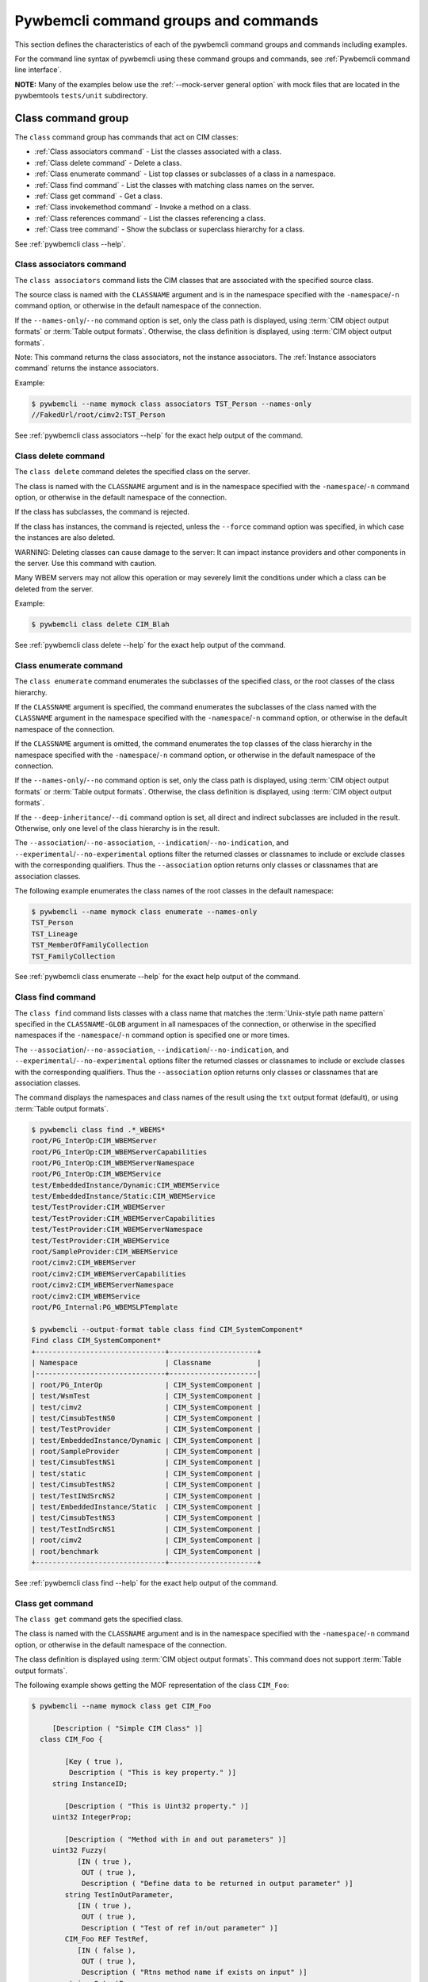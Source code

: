 .. Copyright 2016 IBM Corp. All Rights Reserved.
..
.. Licensed under the Apache License, Version 2.0 (the "License");
.. you may not use this file except in compliance with the License.
.. You may obtain a copy of the License at
..
..    http://www.apache.org/licenses/LICENSE-2.0
..
.. Unless required by applicable law or agreed to in writing, software
.. distributed under the License is distributed on an "AS IS" BASIS,
.. WITHOUT WARRANTIES OR CONDITIONS OF ANY KIND, either express or implied.
.. See the License for the specific language governing permissions and
.. limitations under the License.
..


.. _`Pywbemcli command groups and commands`:

Pywbemcli command groups and commands
=====================================

This section defines the characteristics of each of the pywbemcli command
groups and commands including examples.

For the command line syntax of pywbemcli using these command groups and
commands, see :ref:`Pywbemcli command line interface`.

**NOTE:** Many of the examples below use the :ref:`--mock-server general option`
with mock files that are located in the pywbemtools ``tests/unit`` subdirectory.


.. _`Class command group`:

Class command group
-------------------

The ``class`` command group has commands that act on CIM classes:

* :ref:`Class associators command` - List the classes associated with a class.
* :ref:`Class delete command` - Delete a class.
* :ref:`Class enumerate command` - List top classes or subclasses of a class in a namespace.
* :ref:`Class find command` - List the classes with matching class names on the server.
* :ref:`Class get command` - Get a class.
* :ref:`Class invokemethod command` - Invoke a method on a class.
* :ref:`Class references command` - List the classes referencing a class.
* :ref:`Class tree command` - Show the subclass or superclass hierarchy for a class.

See :ref:`pywbemcli class --help`.


.. _`Class associators command`:

Class associators command
^^^^^^^^^^^^^^^^^^^^^^^^^

The ``class associators`` command lists the CIM classes that are associated
with the specified source class.

The source class is named with the ``CLASSNAME`` argument and is in the
namespace specified with the ``-namespace``/``-n`` command option, or otherwise
in the default namespace of the connection.

If the ``--names-only``/``--no`` command option is set, only the class path is
displayed, using :term:`CIM object output formats` or
:term:`Table output formats`. Otherwise, the class definition is displayed,
using :term:`CIM object output formats`.

Note: This command returns the class associators, not the instance associators.
The :ref:`Instance associators command` returns the instance associators.

Example:

.. code-block:: text

    $ pywbemcli --name mymock class associators TST_Person --names-only
    //FakedUrl/root/cimv2:TST_Person

See :ref:`pywbemcli class associators --help` for the exact help output of the command.


.. _`Class delete command`:

Class delete command
^^^^^^^^^^^^^^^^^^^^

The ``class delete`` command deletes the specified class on the server.

The class is named with the ``CLASSNAME`` argument and is in the
namespace specified with the ``-namespace``/``-n`` command option, or otherwise
in the default namespace of the connection.

If the class has subclasses, the command is rejected.

If the class has instances, the command is rejected, unless the ``--force``
command option was specified, in which case the instances are also deleted.

WARNING: Deleting classes can cause damage to the server: It can impact
instance providers and other components in the server. Use this command with
caution.

Many WBEM servers may not allow this operation or may severely limit
the conditions under which a class can be deleted from the server.

Example:

.. code-block:: text

    $ pywbemcli class delete CIM_Blah

See :ref:`pywbemcli class delete --help` for the exact help output of the command.


.. _`Class enumerate command`:

Class enumerate command
^^^^^^^^^^^^^^^^^^^^^^^

The ``class enumerate`` command enumerates the subclasses of the specified
class, or the root classes of the class hierarchy.

If the ``CLASSNAME`` argument is specified, the command enumerates the
subclasses of the class named with the ``CLASSNAME`` argument in the
namespace specified with the ``-namespace``/``-n`` command option, or otherwise
in the default namespace of the connection.

If the ``CLASSNAME`` argument is omitted, the command enumerates the top
classes of the class hierarchy in the namespace specified with the
``-namespace``/``-n`` command option, or otherwise in the default namespace of
the connection.

If the ``--names-only``/``--no`` command option is set, only the class path is
displayed, using :term:`CIM object output formats` or
:term:`Table output formats`. Otherwise, the class definition is displayed,
using :term:`CIM object output formats`.

If the ``--deep-inheritance``/``--di`` command option is set, all direct and
indirect subclasses are included in the result. Otherwise, only one level of
the class hierarchy is in the result.

.. index::
   single: qualifier filters

The ``--association``/``--no-association``, ``--indication``/``--no-indication``,
and ``--experimental``/``--no-experimental`` options filter the returned
classes or classnames to include or exclude classes with the corresponding
qualifiers.  Thus the ``--association`` option returns only classes or
classnames that are association classes.

The following example enumerates the class names of the root classes in the
default namespace:

.. code-block:: text

    $ pywbemcli --name mymock class enumerate --names-only
    TST_Person
    TST_Lineage
    TST_MemberOfFamilyCollection
    TST_FamilyCollection

See :ref:`pywbemcli class enumerate --help` for the exact help output of the command.


.. _`Class find command`:

Class find command
^^^^^^^^^^^^^^^^^^

The ``class find`` command lists classes with a class name that matches the
:term:`Unix-style path name pattern` specified in the ``CLASSNAME-GLOB``
argument in all namespaces of the connection, or otherwise in the specified
namespaces if the ``-namespace``/``-n`` command option is specified one or more
times.

.. index::
   single: qualifier filters

The ``--association``/``--no-association``, ``--indication``/``--no-indication``,
and ``--experimental``/``--no-experimental`` options filter the returned
classes or classnames to include or exclude classes with the corresponding
qualifiers.  Thus the ``--association`` option returns only classes or
classnames that are association classes.

The command displays the namespaces and class names of the result using the
``txt`` output format (default), or using :term:`Table output formats`.

.. code-block:: text

    $ pywbemcli class find .*_WBEMS*
    root/PG_InterOp:CIM_WBEMServer
    root/PG_InterOp:CIM_WBEMServerCapabilities
    root/PG_InterOp:CIM_WBEMServerNamespace
    root/PG_InterOp:CIM_WBEMService
    test/EmbeddedInstance/Dynamic:CIM_WBEMService
    test/EmbeddedInstance/Static:CIM_WBEMService
    test/TestProvider:CIM_WBEMServer
    test/TestProvider:CIM_WBEMServerCapabilities
    test/TestProvider:CIM_WBEMServerNamespace
    test/TestProvider:CIM_WBEMService
    root/SampleProvider:CIM_WBEMService
    root/cimv2:CIM_WBEMServer
    root/cimv2:CIM_WBEMServerCapabilities
    root/cimv2:CIM_WBEMServerNamespace
    root/cimv2:CIM_WBEMService
    root/PG_Internal:PG_WBEMSLPTemplate

    $ pywbemcli --output-format table class find CIM_SystemComponent*
    Find class CIM_SystemComponent*
    +-------------------------------+---------------------+
    | Namespace                     | Classname           |
    |-------------------------------+---------------------|
    | root/PG_InterOp               | CIM_SystemComponent |
    | test/WsmTest                  | CIM_SystemComponent |
    | test/cimv2                    | CIM_SystemComponent |
    | test/CimsubTestNS0            | CIM_SystemComponent |
    | test/TestProvider             | CIM_SystemComponent |
    | test/EmbeddedInstance/Dynamic | CIM_SystemComponent |
    | root/SampleProvider           | CIM_SystemComponent |
    | test/CimsubTestNS1            | CIM_SystemComponent |
    | test/static                   | CIM_SystemComponent |
    | test/CimsubTestNS2            | CIM_SystemComponent |
    | test/TestINdSrcNS2            | CIM_SystemComponent |
    | test/EmbeddedInstance/Static  | CIM_SystemComponent |
    | test/CimsubTestNS3            | CIM_SystemComponent |
    | test/TestIndSrcNS1            | CIM_SystemComponent |
    | root/cimv2                    | CIM_SystemComponent |
    | root/benchmark                | CIM_SystemComponent |
    +-------------------------------+---------------------+

See :ref:`pywbemcli class find --help` for the exact help output of the command.


.. _`Class get command`:

Class get command
^^^^^^^^^^^^^^^^^

The ``class get`` command gets the specified class.

The class is named with the ``CLASSNAME`` argument and is in the
namespace specified with the ``-namespace``/``-n`` command option, or otherwise
in the default namespace of the connection.

The class definition is displayed using :term:`CIM object output formats`.
This command does not support :term:`Table output formats`.

The following example shows getting the MOF representation of the class
``CIM_Foo``:

.. code-block:: text

    $ pywbemcli --name mymock class get CIM_Foo

         [Description ( "Simple CIM Class" )]
      class CIM_Foo {

            [Key ( true ),
             Description ( "This is key property." )]
         string InstanceID;

            [Description ( "This is Uint32 property." )]
         uint32 IntegerProp;

            [Description ( "Method with in and out parameters" )]
         uint32 Fuzzy(
               [IN ( true ),
                OUT ( true ),
                Description ( "Define data to be returned in output parameter" )]
            string TestInOutParameter,
               [IN ( true ),
                OUT ( true ),
                Description ( "Test of ref in/out parameter" )]
            CIM_Foo REF TestRef,
               [IN ( false ),
                OUT ( true ),
                Description ( "Rtns method name if exists on input" )]
            string OutputParam,
               [IN ( true ),
                Description ( "Defines return value if provided." )]
            uint32 OutputRtnValue);

            [Description ( "Method with no Parameters" )]
         uint32 DeleteNothing();

      };

See :ref:`pywbemcli class get --help` for the exact help output of the command.


.. _`Class invokemethod command`:

Class invokemethod command
^^^^^^^^^^^^^^^^^^^^^^^^^^

The ``class invokemethod`` command invokes a CIM method on the specified class
and displays the return value and any output parameters.

The class is named with the ``CLASSNAME`` argument and is in the
namespace specified with the ``-namespace``/``-n`` command option, or otherwise
in the default namespace of the connection.

Input parameters for the method can be specified with the ``--parameter``/``-p``
command option, which can be specified multiple times.
For details, see :ref:`Specifying CIM property and parameter values`.

The return value and output parameters are displayed using
:term:`CIM object output formats`.

This command invokes a method on a class, not on an instance. To invoke a
method on an instance, use the :ref:`instance invokemethod command`.

Example:

.. code-block:: text

    $ pywbemcli --mock-server tests/unit/all_types.mof --mock-server tests/unit/all_types_method_mock.py.py

    pywbemcli> class invokemethod PyWBEM_AllTypes AllTypesMethod --parameter arrBool=True,False
    ReturnValue=0
    arrBool=true, false

See :ref:`pywbemcli class invokemethod --help` for the exact help output of the command.


.. _`Class references command`:

Class references command
^^^^^^^^^^^^^^^^^^^^^^^^

The ``class references`` command lists the CIM classes that reference
the specified source class.

The source class is named with the ``CLASSNAME`` argument and is in the
namespace specified with the ``-namespace``/``-n`` command option, or otherwise
in the default namespace of the connection.

If the ``--names-only``/``--no`` command option is set, only the class path is
displayed, using :term:`CIM object output formats` or
:term:`Table output formats`. Otherwise, the class definition is displayed,
using :term:`CIM object output formats`.

Note: This command returns the class references, not the instance references.
The :ref:`Instance references command` returns the instance references.

.. code-block:: text

    $ pywbemcli --name mymock class references TST_Person --names-only
    //FakedUrl/root/cimv2:TST_Lineage
    //FakedUrl/root/cimv2:TST_MemberOfFamilyCollection

See :ref:`pywbemcli class references --help` for the exact help output of the command.


.. _`Class tree command`:

Class tree command
^^^^^^^^^^^^^^^^^^

The ``class tree`` command displays the subclass or superclass hierarchy of the
specified class.

The class is named with the ``CLASSNAME`` argument and is in the
namespace specified with the ``-namespace``/``-n`` command option, or otherwise
in the default namespace of the connection.

If ``CLASSNAME`` is omitted, the complete class hierarchy of the namespace is
displayed.

If the ``-superclasses`` command option is set, the specified class and its
superclass ancestry up to the top-level class are displayed. Otherwise,
the specified class and its subclass hierarchy are displayed.

The class hierarchy (or ancestry) is always formatted in the
:term:`Tree output format`; the ``--output-format``/``-o`` general option is
ignored.

Example:

.. code-block:: text

    $ pywbemcli class tree CIM_Foo
    CIM_Foo
     +-- CIM_Foo_sub
     |   +-- CIM_Foo_sub_sub
     +-- CIM_Foo_sub2

See :ref:`pywbemcli class tree --help` for the exact help output of the command.


.. _`Instance command group`:

Instance command group
----------------------

The ``instance`` command group has commands that act on CIM instances:

* :ref:`Instance associators command` - List the instances associated with an instance.
* :ref:`Instance count command` - Count the instances of each class with matching class name.
* :ref:`Instance create command` - Create an instance of a class in a namespace.
* :ref:`Instance delete command` - Delete an instance of a class.
* :ref:`Instance enumerate command` - List the instances of a class.
* :ref:`Instance get command` - Get an instance of a class.
* :ref:`Instance invokemethod command` - Invoke a method on an instance.
* :ref:`Instance modify command` - Modify properties of an instance.
* :ref:`Instance references command` - Execute a query on instances in a namespace.
* :ref:`Instance query command` - List the instances referencing an instance.
* :ref:`Instance shrub command` - Display association instance relationships.

See :ref:`pywbemcli instance --help`.


.. _`Instance associators command`:

Instance associators command
^^^^^^^^^^^^^^^^^^^^^^^^^^^^

The ``instance associators`` command lists the CIM instances that are associated
with the specified source instance.

The specification of the instance name (INSTANCENAME argument) is documented
in the section :ref:`Specifying the INSTANCENAME command argument`.

If the ``--names-only``/``--no`` command option is set, only the instance paths
are displayed. Otherwise, the instances are displayed.

Valid output formats in both cases are :term:`CIM object output formats` or
:term:`Table output formats`.

Note: This command returns the instance associators, not the class associators.
The :ref:`Class associators command` returns the class associators.

Example:

.. code-block:: text

    $ pywbemcli --name mymock instance references TST_Person.? --names-only
    Pick Instance name to process: 0
    0: root/cimv2:TST_Person.name="Mike"
    1: root/cimv2:TST_Person.name="Saara"
    2: root/cimv2:TST_Person.name="Sofi"
    3: root/cimv2:TST_Person.name="Gabi"
    4: root/cimv2:TST_PersonSub.name="Mikesub"
    5: root/cimv2:TST_PersonSub.name="Saarasub"
    6: root/cimv2:TST_PersonSub.name="Sofisub"
    7: root/cimv2:TST_PersonSub.name="Gabisub"
    Input integer between 0 and 7 or Ctrl-C to exit selection: 0   << entered by user

    //FakedUrl/root/cimv2:TST_Lineage.InstanceID="MikeSofi"
    //FakedUrl/root/cimv2:TST_Lineage.InstanceID="MikeGabi"
    //FakedUrl/root/cimv2:TST_MemberOfFamilyCollection.family="root/cimv2:TST_FamilyCollection.name=\"Family2\"",member="root/cimv2:TST_Person.name=\"Mike\""

See :ref:`pywbemcli instance associators --help` for the exact help output of the command.


.. _`Instance count command`:

Instance count command
^^^^^^^^^^^^^^^^^^^^^^

The ``instance count`` command counts the CIM instances of some or all classes
in the namespaces specified with the ``-namespace``/``-n`` command option, or
all namespaces in the server.

This command displays the count of instances of each CIM class whose class name
matches the specified wildcard expression (CLASSNAME-GLOB) in all CIM
namespaces of the WBEM server, or in the specified namespaces (--namespace
option).  This differs from instance enumerate, etc. in that it counts the
instances specifically for the classname of each instance returned (the
creation classname), not including subclasses.

If the ``CLASSNAME-GLOB`` argument is specified, only instances of classes that
match the specified :term:`Unix-style path name pattern` are counted. If the
``CLASSNAME-GLOB`` argument is not specified all instances of all classes in
the target namespaces are counted.

.. index::
   single: qualifier filters

The ``--association``/``--no-association``, ``--indication``/``--no-indication``,
and ``--experimental``/``--no-experimental`` options filter the returned
classes or classnames to include or exclude classes with the corresponding
qualifiers.  Thus the ``--association`` option returns only classes or
classnames that are association classes.

Results for classes that have no instances are not displayed.

This command can take a long time to execute since it potentially enumerates
all instance names for all classes in all namespaces.

Valid output formats are :term:`Table output formats`.

Example:

.. code-block:: text

    $ pywbemcli --name mymock instance count
    Count of instances per class
    +-------------+------------------------------+---------+
    | Namespace   | Class                        |   count |
    |-------------+------------------------------+---------|
    | root/cimv2  | TST_FamilyCollection         |       2 |
    | root/cimv2  | TST_Lineage                  |       3 |
    | root/cimv2  | TST_MemberOfFamilyCollection |       3 |
    | root/cimv2  | TST_Person                   |       4 |
    | root/cimv2  | TST_Personsub                |       4 |
    +-------------+------------------------------+---------+


Count is useful to determine which classes in the environment are actually
implemented. However this command can take a long time to execute because
it must a) enumerate all classes in the namespace, b) enumerate the
instances for each class.

See :ref:`pywbemcli instance count --help` for the exact help output of the command.


.. _`Instance create command`:

Instance create command
^^^^^^^^^^^^^^^^^^^^^^^

The ``instance create`` command creates a CIM instance in the namespace
specified with the ``-namespace``/``-n`` command option, or otherwise in the
default namespace of the connection.

The new CIM instance has the creation class specified in the ``CLASSNAME``
argument and initial property values as specified by zero or more
``--property``/``-p`` command options.
For details, see :ref:`Specifying CIM property and parameter values`.

The command displays the instance path of the new instance that is returned by
the WBEM server, using ``txt`` output format.

Since the WBEM server (and pywbem) requires that each property be typed,
pywbemcli retrieves the creation class from the WBEM server to determine
the data types for the properties.

The following examples create an instance of the class TST_Blah with two
scalar and one array property:

.. code-block:: text

    $ pywbemcli instance create TST_Blah --property InstancId=blah1 --property IntProp=3 --property IntArr=3,6,9

    $ pywbemcli instance create TST_Blah --property InstancId=\"blah 2\" --property IntProp=3 --property IntArr=3,6,9

See :ref:`pywbemcli instance create --help` for the exact help output of the command.


.. _`Instance delete command`:

Instance delete command
^^^^^^^^^^^^^^^^^^^^^^^

The ``instance delete`` command deletes a CIM instance.

The specification of the instance name (INSTANCENAME argument) is documented
in the section :ref:`Specifying the INSTANCENAME command argument`.

The following example deletes an instance by specifying its instance name.
Note the extra backslash (see :term:`backslash-escaped`) that is required to
escape the double quote on the terminal:

.. code-block:: text

    $ pywbemcli --name mymock instance delete root/cimv2:TST_Person.name=\"Saara\"

See :ref:`pywbemcli instance delete --help` for the exact help output of the command.


.. _`Instance enumerate command`:

Instance enumerate command
^^^^^^^^^^^^^^^^^^^^^^^^^^

The ``instance enumerate`` command lists the CIM instances of the specified
class (including subclasses) in a namespace.

The class is named with the ``CLASSNAME`` argument and is in the
namespace specified with the ``-namespace``/``-n`` command option, or otherwise
in the default namespace of the connection.

If the ``--names-only``/``--no`` command option is set, only the instance paths
are displayed. Otherwise, the instances are displayed.

The ``--propertylist``/``--pl`` command option allows restricting the set of
properties to be retrieved and displayed on the instances.

Valid output formats in both cases are :term:`CIM object output formats` or
:term:`Table output formats`.

The following example returns two instances as MOF:

.. code-block:: text

    $ pywbemcli --name mymock instance enumerate TST_FamilyCollection

    instance of TST_FamilyCollection {
       name = "family1";
    };

    instance of TST_FamilyCollection {
       name = "Family2";
    };

See :ref:`pywbemcli instance enumerate --help` for the exact help output of the command.


.. _`Instance get command`:

Instance get command
^^^^^^^^^^^^^^^^^^^^

The ``instance get`` command gets a CIM instance.

The specification of the instance name (INSTANCENAME argument) is documented
in the section :ref:`Specifying the INSTANCENAME command argument`.

The ``--propertylist``/``--pl`` command option allows restricting the set of
properties to be retrieved and displayed on the instance.

The command displays the instance using :term:`CIM object output formats`
or :term:`Table output formats`.

This example gets an instance by instance name:

.. code-block:: text

    $ pywbemcli --name mymock instance get root/cimv2:TST_Person.name=\"Saara\"
    instance of TST_Person {
       name = "Saara";
    };

or using the keys wildcard:

.. code-block:: text

    $ pywbemcli --name mymock instance get root/cimv2:TST_Person.?
    Pick Instance name to process
    0: root/cimv2:CIM_Foo.InstanceID="CIM_Foo1"
    1: root/cimv2:CIM_Foo.InstanceID="CIM_Foo2"
    2: root/cimv2:CIM_Foo.InstanceID="CIM_Foo3"
    Input integer between 0 and 2 or Ctrl-C to exit selection: 0   << entered by user
    instance of TST_Person {
       name = "Saara";
    };


See :ref:`pywbemcli instance get --help` for the exact help output of the command.


.. _`Instance invokemethod command`:

Instance invokemethod command
^^^^^^^^^^^^^^^^^^^^^^^^^^^^^

The ``instance invokemethod`` command invokes a CIM method on the specified
instance and displays the return value and any output parameters.

The specification of the instance name (INSTANCENAME argument) is documented
in the section :ref:`Specifying the INSTANCENAME command argument`.

Input parameters for the method can be specified with the ``--parameter``/``-p``
command option, which can be specified multiple times.
For details, see :ref:`Specifying CIM property and parameter values`.

The return value and output parameters are displayed using
:term:`CIM object output formats`.

Example:

.. code-block:: text

    $ pywbemcli --mock-server tests/unit/all_types.mof --mock-server tests/unit/all_types_method_mock.py.py

    pywbemcli> instance invokemethod PyWBEM_AllTypes.InstanceId=\"test_instance\" AllTypesMethod --parameter arrBool=True,False
    ReturnValue=0
    arrBool=true, false

Or using the wildcard to create a selection list for the instance names

.. code-block:: text

    $ pywbemcli --mock-server tests/unit/all_types.mof --mock-server tests/unit/all_types_method_mock.py.py

    pywbemcli> instance invokemethod PyWBEM_AllTypes.? --parameter arrBool=True,False
    Pick Instance name to process
    0: root/cimv2:CIM_Foo.InstanceID="CIM_Foo1"
    1: root/cimv2:CIM_Foo.InstanceID="CIM_Foo2"
    2: root/cimv2:CIM_Foo.InstanceID="CIM_Foo3"
    Input integer between 0 and 2 or Ctrl-C to exit selection: 0   << entered by user
    ReturnValue=0
    arrBool=true, false

See :ref:`pywbemcli instance invokemethod --help` for the exact help output of the command.


.. _`Instance modify command`:

Instance modify command
^^^^^^^^^^^^^^^^^^^^^^^

The ``instance modify`` command modifies the properties of an existing CIM
instance.

The specification of the instance name (INSTANCENAME argument) is documented
in the section :ref:`Specifying the INSTANCENAME command argument`.

The new property values are specified by possibly multiple ``--property``/``-p``
command options.
For details, see :ref:`Specifying CIM property and parameter values`.

Note that key properties cannot be modified, as per :term:`DSP0004`.

The ``--propertylist``/``--pl`` command option allows restricting the set of
properties to be modified. It is supported for consistency with the
corresponding parameter at the CIM-XML protocol level, but given that the set
of properties to be modified is already determined by the specified
``--property``/``-p`` command options, the ``--propertylist``/``--pl`` command
option does not need to be specified.

Since the WBEM server (and pywbem) requires that each property be typed,
pywbemcli retrieves the creation class from the WBEM server to determine
the data types for the properties.

The following examples modifies an instance of the class TST_Blah with two
scalar and one array property:

.. code-block:: text

    $ pywbemcli instance modify TST_Blah --property InstancId=blah1 --property IntProp=3 --property IntArr=3,6,9

    $ pywbemcli instance modify TST_Blah --property InstancId=\"blah 2\" --property IntProp=3 --property IntArr=3,6,9

See :ref:`pywbemcli instance modify --help` for the exact help output of the command.


.. _`Instance references command`:

Instance references command
^^^^^^^^^^^^^^^^^^^^^^^^^^^

The ``instance references`` command lists the CIM instances that reference
the specified source instance.

The specification of the instance name (INSTANCENAME argument) is documented
in the section :ref:`Specifying the INSTANCENAME command argument`.

If the ``--names-only``/``--no`` command option is set, only the instance paths
are displayed. Otherwise, the instances are displayed.

Valid output formats in both cases are :term:`CIM object output formats` or
:term:`Table output formats`.

Note: This command returns the instance references, not the class references.
The :ref:`Class references command` returns the class references.

Example:

.. code-block:: text

    $ pywbemcli --name mymock instance references root/cimv2:TST_Person.name=\"Saara\"
    instance of TST_Lineage {
       InstanceID = "SaaraSofi";
       parent = "/root/cimv2:TST_Person.name=\"Saara\"";
       child = "/root/cimv2:TST_Person.name=\"Sofi\"";
    };

See :ref:`pywbemcli instance references --help` for the exact help output of the command.


.. _`Instance query command`:

Instance query command
^^^^^^^^^^^^^^^^^^^^^^

The ``instance query`` command executes a query for CIM instances in a
namespace.

The query is specified with the ``QUERY`` argument and must be a valid query
in the query language specified with the ``--query-language`` command option.
The default for that option is ``DMTF:CQL`` (see :term:`CQL`).

The namespace is specified with the ``-namespace``/``-n`` command option, or
otherwise is the default namespace of the connection.

Valid output formats are :term:`CIM object output formats` or
:term:`Table output formats`.

See :ref:`pywbemcli instance query --help` for the exact help output of the command.

.. _`Instance shrub command`:

Instance shrub command
^^^^^^^^^^^^^^^^^^^^^^

The ``instance shrub`` command executes a set of requests to get the
association relationships for a non-association CIM instance defined by
INSTANCENAME in a namespace and displays the result either as tree in ascii
or as a table showing the roles, reference classes, associated
classes and associated instances for the input instance.

A shrub is a structure that attempts to show all of the relationships and the
paths between the input INSTANCENAME and the associated instances whereas the
References command only shows referencing(associator) classes or instances and
the Associators command only shows associated classes or instances.

The namespace for the INSTANCENAME is specified with the ``-namespace``/``-n``
command option, or otherwise is the default namespace of the connection.

Valid output formats are :term:`Table output formats` or the default which
displays the a visual tree.

The instance shrub command includes options to:

1. ``-s/--summary`` Show only the class components and a count of instancess.

2. ``-f/--fullpath`` option that shows the full path of the instances.  The
   default is to attempt to shorten the path by removing path components that
   are the same for all instances displayed.  This can be important for some
   of the components of the model where instance paths include keys like
   ``CreationClassName`` and 'SystemCreationClassName'which are either already
   known or do not distinguish instances but make the instance name difficult
   to visualize on the console. These key bindings are replaced with the
   character ``~`` as a placemarker unless the ``--fullpath`` option is
   defined.

Thus, a full path might look like:

   ``/:CIM_FCPort.SystemCreationClassName="CIM_ComputerSystem",SystemName="ACME+CF2A5091300089",CreationClassName="CIM_FCPort",DeviceID="ACME+CF2A5091300089+SP_A+10"``

But the shortened path would be:

   ``/:CIM_FCPort.~,~,~,DeviceID="ACME+CF2A5091300089+SP_A+10"``


This command is primarily a diagnostic and test tool to help users understand what
comprises CIM association relationships.

See :ref:`pywbemcli instance shrub --help` for the exact help output of the command.


Example:

.. code-block:: text

    $ pywbemcli instance shrub root/cimv2:TST_EP.InstanceID=1

    TST_EP.InstanceID=1
     +-- Initiator(Role)
         +-- TST_A3(AssocClass)
             +-- Target(ResultRole)
             |   +-- TST_EP(ResultClass)(3 insts)
             |       +-- TST_EP.InstanceID=2(refinst:0)
             |       +-- TST_EP.InstanceID=5(refinst:1)
             |       +-- TST_EP.InstanceID=7(refinst:2)
             +-- LogicalUnit(ResultRole)
                 +-- TST_LD(ResultClass)(3 insts)
                     +-- TST_LD.InstanceID=3(refinst:0)
                     +-- TST_LD.InstanceID=6(refinst:1)
                     +-- TST_LD.InstanceID=8(refinst:2)

This displays the Role (Initiator), AssociationClass (TST_A3), etc for the
instance name defined in the command which is a complex association that
contains 3 reference properties.  The tag ``refinst`` on each instance
defines the corresponding reference instance so that the instances
returned can be correlated back to their reference instances.

The resulting table output for the same command but with -o table is:

Example:

.. code-block:: text

    $ pywbemcli instance shrub root/cimv2:TST_EP.InstanceID=1

    Shrub of root/cimv2:TST_EP.InstanceID=1
    +-----------+-------------------+--------------+--------------------+-------------------------+
    | Role      | Reference Class   | ResultRole   | Associated Class   | Assoc Inst paths        |
    |-----------+-------------------+--------------+--------------------+-------------------------|
    | Initiator | TST_A3            | Target       | TST_EP             | /:TST_EP.               |
    |           |                   |              |                    | InstanceID=2(refinst:0) |
    |           |                   |              |                    | /:TST_EP.               |
    |           |                   |              |                    | InstanceID=5(refinst:1) |
    |           |                   |              |                    | /:TST_EP.               |
    |           |                   |              |                    | InstanceID=7(refinst:2) |
    | Initiator | TST_A3            | LogicalUnit  | TST_LD             | /:TST_LD.               |
    |           |                   |              |                    | InstanceID=3(refinst:0) |
    |           |                   |              |                    | /:TST_LD.               |
    |           |                   |              |                    | InstanceID=6(refinst:1) |
    |           |                   |              |                    | /:TST_LD.               |
    |           |                   |              |                    | InstanceID=8(refinst:2) |
    +-----------+-------------------+--------------+--------------------+-------------------------+


.. _`qualifier command group`:

Qualifier command group
-----------------------

The ``qualifier`` command group has commands that act on CIM qualifier
declarations:

* :ref:`qualifier get command` - Get a qualifier declaration.
* :ref:`qualifier enumerate command` - List the qualifier declarations in a
  namespace.


.. _`Qualifier get command`:

Qualifier get command
^^^^^^^^^^^^^^^^^^^^^

The ``qualifier get`` command gets the specified qualifier declaration.

The qualifier declaration is named with the ``QUALIFIERNAME`` argument and is
in the namespace specified with the ``-namespace``/``-n`` command option, or
otherwise in the default namespace of the connection.

The qualifier declaration is displayed using :term:`CIM object output formats`
or :term:`Table output formats`.

The following example gets the ``Key`` qualifier declaration from the
default namespace:

.. code-block:: text

    $ pywbemcli --name mymock qualifier get Key
    Qualifier Key : boolean = false,
        Scope(property, reference),
        Flavor(DisableOverride, ToSubclass);

See :ref:`pywbemcli qualifier get --help` for the exact help output of the command.


.. _`Qualifier enumerate command`:

Qualifier enumerate command
^^^^^^^^^^^^^^^^^^^^^^^^^^^

The ``qualifier enumerate`` command enumerates the qualifier declarations in
a namespace.

The namespace is specified with the ``-namespace``/``-n`` command option, or
otherwise is the default namespace of the connection.

The qualifier declaration is displayed using :term:`CIM object output formats`
or :term:`Table output formats`.

This example displays all of the qualifier declarations in the default
namespace as a table:

.. code-block:: text

    $ pywbemcli --name mymock --output-format table qualifier enumerate
    Qualifier Declarations
    +-------------+---------+---------+---------+-------------+-----------------+
    | Name        | Type    | Value   | Array   | Scopes      | Flavors         |
    |-------------+---------+---------+---------+-------------+-----------------|
    | Association | boolean | False   | False   | ASSOCIATION | DisableOverride |
    |             |         |         |         |             | ToSubclass      |
    | Description | string  |         | False   | ANY         | EnableOverride  |
    |             |         |         |         |             | ToSubclass      |
    |             |         |         |         |             | Translatable    |
    | In          | boolean | True    | False   | PARAMETER   | DisableOverride |
    |             |         |         |         |             | ToSubclass      |
    | Key         | boolean | False   | False   | PROPERTY    | DisableOverride |
    |             |         |         |         | REFERENCE   | ToSubclass      |
    | Out         | boolean | False   | False   | PARAMETER   | DisableOverride |
    |             |         |         |         |             | ToSubclass      |
    +-------------+---------+---------+---------+-------------+-----------------+

See :ref:`pywbemcli qualifier enumerate --help` for the exact help output of the command.


.. _`Server command group`:

Server command group
--------------------

The ``server`` command group has commands that interact with the WBEM
server of the :term:`current connection` to access information about the
WBEM server itself:

* :ref:`Server brand command` - Get the brand of the server.
* :ref:`Server centralinsts command` - List central instances of mgmt profiles on the server.
* :ref:`Server info command` - Get information about the server.
* :ref:`Server interop command` - Get the Interop namespace of the server.
* :ref:`Server namespaces command` - List the namespaces of the server.
* :ref:`Server profiles command` - List management profiles advertized by the server.


.. _`Server brand command`:

Server brand command
^^^^^^^^^^^^^^^^^^^^

The ``server brand`` command gets the brand of the WBEM server of the
:term:`current connection`.

The brand is intended to identify the product that represents the WBEM server
infrastructure. Since that was not clearly defined in the DMTF
specifications, this command may return strange results for some servers, but
it returns legitimate results for the most commonly used servers.

The brand is displayed using :term:`Table output formats`.

Example:

.. code-block:: text

    $ pywbemcli --name myserver server brand
    Server Brand:
    +---------------------+
    | WBEM server brand   |
    |---------------------|
    | OpenPegasus         |
    +---------------------+

See :ref:`pywbemcli server brand --help` for the exact help output of the command.


.. _`Server info command`:

Server info command
^^^^^^^^^^^^^^^^^^^

The ``server info`` command gets general information on the WBEM server of the
:term:`current connection`.

This includes the brand, version, namespaces, and other reasonable information
on the WBEM server.

The result is displayed using :term:`Table output formats`.

Example:

.. code-block:: text

    $ pywbemcli --name myserver server info
    Server General Information
    +-------------+-----------+---------------------+-------------------------------+
    | Brand       | Version   | Interop Namespace   | Namespaces                    |
    |-------------+-----------+---------------------+-------------------------------|
    | OpenPegasus | 2.15.0    | root/PG_InterOp     | root/PG_InterOp               |
    |             |           |                     | root/benchmark                |
    |             |           |                     | root/SampleProvider           |
    |             |           |                     | test/CimsubTestNS2            |
    |             |           |                     | test/CimsubTestNS3            |
    |             |           |                     | test/CimsubTestNS0            |
    |             |           |                     | test/CimsubTestNS1            |
    |             |           |                     | root/PG_Internal              |
    |             |           |                     | test/WsmTest                  |
    |             |           |                     | test/TestIndSrcNS1            |
    |             |           |                     | test/TestINdSrcNS2            |
    |             |           |                     | test/EmbeddedInstance/Static  |
    |             |           |                     | test/TestProvider             |
    |             |           |                     | test/EmbeddedInstance/Dynamic |
    |             |           |                     | root/cimv2                    |
    |             |           |                     | root                          |
    |             |           |                     | test/cimv2                    |
    |             |           |                     | test/static                   |
    +-------------+-----------+---------------------+-------------------------------+

See :ref:`pywbemcli server info --help` for the exact help output of the command.


.. _`Server interop command`:

Server interop command
^^^^^^^^^^^^^^^^^^^^^^

The ``server interop`` command gets the name of the Interop namespace of the
WBEM server of the :term:`current connection`.

The result is displayed using :term:`Table output formats`.

Example:

.. code-block:: text

    $ pywbemcli --name myserver server interop
    Server Interop Namespace:
    +------------------+
    | Namespace Name   |
    |------------------|
    | root/PG_InterOp  |
    +------------------+

See :ref:`pywbemcli server interop --help` for the exact help output of the command.


.. _`Server namespaces command`:

Server namespaces command
^^^^^^^^^^^^^^^^^^^^^^^^^

The ``server namespaces`` command lists the namespaces of the WBEM server of
the :term:`current connection`.

The result is displayed using :term:`Table output formats`.

Example:

.. code-block:: text

    $ pywbemcli --name myserver --output-format plain server namespaces
    Server Namespaces:
    Namespace Name
    root/PG_InterOp
    root/benchmark
    root/PG_Internal
    test/WsmTest
    test/EmbeddedInstance/Static
    test/TestProvider
    test/EmbeddedInstance/Dynamic
    root/cimv2
    root
    test/cimv2
    test/static

See :ref:`pywbemcli server namespaces --help` for the exact help output of the command.


.. _`Server profiles command`:

Server profiles command
^^^^^^^^^^^^^^^^^^^^^^^

The ``server profiles`` command lists the
:term:`management profiles <management profile>` advertised by the
WBEM server of the :term:`current connection`.

The returned management profiles are displayed with organization, name, and
version using the :term:`Table output formats`.

The ``--organization``/``-o`` and ``--profile``/ ``-p`` command options can be
used to filter the returned management profiles by organization and name,
respectively.

Example:

.. code-block:: text

    $ pywbemcli --name myserver --output-format simple server profiles
    Advertised management profiles:
    Organization    Registered Name           Version
    --------------  ------------------------  ---------
    DMTF            CPU                       1.0.0
    DMTF            Computer System           1.0.0
    DMTF            Ethernet Port             1.0.0
    DMTF            Fan                       1.0.0
    DMTF            Indications               1.1.0
    DMTF            Profile Registration      1.0.0
    Other           Some Other Subprofile     0.1.0
    Other           Some Subprofile           0.1.0
    Other           SomeSystemProfile         0.1.0
    SNIA            Array                     1.1.0
    SNIA            Block Server Performance  1.1.0
    SNIA            Disk Drive Lite           1.1.0
    SNIA            Indication                1.1.0
    SNIA            Indication                1.2.0
    SNIA            Profile Registration      1.0.0
    SNIA            SMI-S                     1.2.0
    SNIA            Server                    1.1.0
    SNIA            Server                    1.2.0
    SNIA            Software                  1.1.0
    SNIA            Software                  1.2.0

See :ref:`pywbemcli server profiles --help` for the exact help output of the command.


.. _`Server centralinsts command`:

Server centralinsts command
^^^^^^^^^^^^^^^^^^^^^^^^^^^

The ``server centralinsts`` command gets the :term:`central instances`
of the :term:`management profiles <management profile>` advertised by the
WBEM server of the :term:`current connection`.

The command displays the instance paths of the central instances by profile,
using the :term:`Table output formats`.

The ``--organization``/``-o`` and ``--profile``/ ``-p`` command options can be
used to filter the result by organization and name of the management profiles,
respectively.

Example:

.. code-block:: text

    $ pywbemcli server centralinsts --organization DMTF --profile "Computer System"
    Advertised Central Instances:
    +---------------------------------+----------------------------------------------------------------------------------------------------------------------+
    | Profile                         | Central Instances                                                                                                    |
    |---------------------------------+----------------------------------------------------------------------------------------------------------------------|
    | DMTF:Computer System:1.0.0      | //leonard/test/TestProvider:Test_StorageSystem.Name="StorageSystemInstance1",CreationClassName="Test_StorageSystem"  |
    |                                 | //leonard/test/TestProvider:Test_StorageSystem.Name="StorageSystemInstance2",CreationClassName="Test_StorageSystem"  |
    +---------------------------------+----------------------------------------------------------------------------------------------------------------------+

See :ref:`pywbemcli server centralinsts --help` for the exact help output of the command.


.. _`Connection command group`:

Connection command group
------------------------

The ``connection`` command group has commands that manage named connection
definitions that are persisted in a :term:`connections file`.
This allows maintaining multiple connection definitions and then using any
one via the :ref:`--name general option`.

The attributes of each connection definition in the connections file are:

* **name** - name of the connection definition. See :ref:`--name general option`.
* **server** - URL of the WBEM server, or None if the connection definition is
  for a mock WBEM server. See :ref:`--server general option`.
* **default-namespace** - default namespace for the WBEM server. See :ref:`--default-namespace general option`.
* **user** - user name for the WBEM server. See :ref:`--user general option`.
* **password** - password for the WBEM server. See :ref:`--password general option`.
* **verify** - a boolean flag controlling whether the pywbem client verifies
  any certificate received from the WBEM server. See :ref:`--verify general option`.
* **certfile** - path name of the server certificate file. See :ref:`--certfile general option`.
* **keyfile** - path name of the client private key file. See :ref:`--keyfile general option`.
* **timeout** - client-side timeout for operations against the WBEM server. See :ref:`--timeout general option`.
* **mock-server** - list of files defining the setup of the mock WBEM server,
  or None if the connection definition is for a real WBEM server.
  See :ref:`--mock-server general option`.

The commands in this group are:

* :ref:`Connection delete command` - Delete a WBEM connection definition.
* :ref:`Connection export command` - Export the current connection.
* :ref:`Connection list command` - List the WBEM connection definitions.
* :ref:`Connection save command` - Save the current connection to a new WBEM connection definition.
* :ref:`Connection select command` - Select a WBEM connection definition as current or default.
* :ref:`Connection show command` - Show connection info of a WBEM connection definition.
* :ref:`Connection test command` - Test the current connection with a predefined WBEM request.


.. _`Connection delete command`:

Connection delete command
^^^^^^^^^^^^^^^^^^^^^^^^^

The ``connection delete`` command deletes a connection definition from the
:term:`connections file`.

If the ``NAME`` argument is specified, the connection definition with that name
is deleted. Otherwise, the command displays the list of connection definitions
and prompts the user to select the one to be deleted. If there is only a
single connection, that connection is deleted without the user selection
request.

Example that deletes a connection definition by the specified name:

.. code-block:: text

    $ pywbemcli connection delete me

Example that deletes a connection definition by selecting it:

.. code-block:: text

    $ pywbemcli connection delete
    Select a connection or Ctrl_C to abort.
    0: mock1
    1: mockassoc
    2: op
    Input integer between 0 and 2 or Ctrl-C to exit selection: 1   << entered by user
    Deleted connection "mockassoc".

See :ref:`pywbemcli connection delete --help` for the exact help output of the command.


.. _`Connection export command`:

Connection export command
^^^^^^^^^^^^^^^^^^^^^^^^^

The ``connection export`` command exports the current connection as a set of
environment variables.

This is done by displaying the commands to set the environment variables.

.. code-block:: text

    $ pywbemcli --server http://localhost connection export
    export PYWBEMCLI_SERVER=http://localhost
    export PYWBEMCLI_DEFAULT_NAMESPACE=root/cimv2
    export PYWBEMCLI_TIMEOUT=30
    . . .

This can be used for example on Linux and OS-X to set the environment variables
as follows:

.. code-block:: text

    $ eval $(pywbemcli --server http://localhost connection export)

    $ env |grep PYWBEMCLI
    PYWBEMCLI_SERVER=http://localhost
    PYWBEMCLI_DEFAULT_NAMESPACE=root/cimv2
    PYWBEMCLI_TIMEOUT=30
    . . .

See :ref:`pywbemcli connection export --help` for the exact help output of the command.


.. _`Connection list command`:

Connection list command
^^^^^^^^^^^^^^^^^^^^^^^

The ``connection list`` command lists the connection definitions in the
:term:`connections file` and also the current connection if it has not been
saved to the connections file.

Valid output formats are :term:`Table output formats`.

This shows if a connection is the current connection
and if any connection is set as the default connection (:ref:`Connection select
command` ).

The current connection is marked with `*` in the Name column.
The default connection, if defined, is marked with `#` in the Name column.

.. code-block:: text

    pywbemcli> --server http://localhost --user me --password mypw --no-verify connection save me

    pywbemcli> --server http://blahblah connection list
    WBEM server connections(brief):  (#: default, *: current)
    +--------------+------------------+----------------------------------------+
    | name         | server           | mock-server                            |
    |--------------+------------------+----------------------------------------|
    | *blahblah    | http://blah      |                                        |
    | mock1        |                  | tests/unit/simple_mock_model.mof       |
    | mockalltypes |                  | tests/unit/all_types.mof               |
    | mockassoc    |                  | tests/unit/simple_assoc_mock_model.mof |
    | mockext      |                  | tests/unit/simple_mock_model_ext.mof   |
    | op           | http://localhost |                                        |
    | test3        |                  | tests/unit/simple_mock_model.mof       |
    |              |                  | tests/unit/mock_confirm_y.py           |
    +--------------+------------------+----------------------------------------+

A more complete display of the server parameters is available with the
`--full` option as follows:

.. code-block:: text

    pywbemcli> connection list --full

    WBEM server connections(full): (#: default, *: current)
    +--------------+----------------------+------------------------+-------------+-----------+------------+----------+------------+-----------+--------------------------------------------------+
    | name         | server               | namespace              | user        |   timeout | use_pull   | verify   | certfile   | keyfile   | mock-server                                      |
    +==============+======================+========================+=============+===========+============+==========+============+===========+==================================================+
    | #mockassoc   |                      | root/cimv2             |             |        30 |            | True     |            |           | tests/unit/simple_assoc_mock_model.mof           |
    +--------------+----------------------+------------------------+-------------+-----------+------------+----------+------------+-----------+--------------------------------------------------+
    | alltypes     |                      | root/cimv2             |             |        30 |            | True     |            |           | tests/unit/all_types.mof                         |
    +--------------+----------------------+------------------------+-------------+-----------+------------+----------+------------+-----------+--------------------------------------------------+
    | complexassoc |                      | root/cimv2             |             |        30 |            | True     |            |           | tests/unit/complex_assoc_model.mof               |
    +--------------+----------------------+------------------------+-------------+-----------+------------+----------+------------+-----------+--------------------------------------------------+
    | mock1        |                      | root/cimv2             |             |        30 |            | True     |            |           | tests/unit/simple_mock_model.mof                 |
    +--------------+----------------------+------------------------+-------------+-----------+------------+----------+------------+-----------+--------------------------------------------------+
    | mock1ext     |                      | root/cimv2             |             |        30 |            | True     |            |           | tests/unit/simple_mock_model_ext.mof             |
    +--------------+----------------------+------------------------+-------------+-----------+------------+----------+------------+-----------+--------------------------------------------------+
    | mock1interop |                      | interop                |             |        30 |            | True     |            |           | tests/unit/simple_mock_model.mof                 |
    +--------------+----------------------+------------------------+-------------+-----------+------------+----------+------------+-----------+--------------------------------------------------+
    | ophttp       | http://localhost     | root/cimv2             |             |        30 |            | True     |            |           |                                                  |
    +--------------+----------------------+------------------------+-------------+-----------+------------+----------+------------+-----------+--------------------------------------------------+
    | ophttps      | https://localhost    | root/cimv2             | blahblah    |        30 |            | False    |            |           |                                                  |
    +--------------+----------------------+------------------------+-------------+-----------+------------+----------+------------+-----------+--------------------------------------------------+
    | opt          | https://blah         | root/cimv2             |             |        45 |            | False    | c1.pem     | k1.pem    |                                                  |
    +--------------+----------------------+------------------------+-------------+-----------+------------+----------+------------+-----------+--------------------------------------------------+
    | test1        |                      | root/cimv2             |             |        30 |            | True     |            |           | tests/unit/simple_assoc_mock_model.mof           |
    +--------------+----------------------+------------------------+-------------+-----------+------------+----------+------------+-----------+--------------------------------------------------+


`Connection list` does not display the password or the ca-certs fields.  See
:ref:`Connection show command` to display these fields.

See :ref:`pywbemcli connection list --help` for the exact help output of the command.


.. _`Connection save command`:

Connection save command
^^^^^^^^^^^^^^^^^^^^^^^

The ``connection save`` command saves the current connection in the
:term:`connections file` as a connection definition with the name specified
in the ``NAME`` argument.

If a connection definition with that name already exists, it will be overwritten
without notice.

See :ref:`pywbemcli connection save --help` for the exact help output of the command.


.. _`Connection select command`:

Connection select command
^^^^^^^^^^^^^^^^^^^^^^^^^

The ``connection select`` command selects a connection definition from the
:term:`connections file` to become the current connection.

If the ``NAME`` argument is specified, the connection definition with that name
is selected. Otherwise, the command displays the list of connection definitions
and prompts the user to pick the one to be selected. If there is only a
single connection, that connection is selected without the user
request.

If the ``--default`` command option is set, the connection definition in
addition becomes the default connection, by marking it accordingly in the
:term:`connections file`.

The following example shows changing connection from within the interactive
mode of pywbemcli:

.. code-block:: text

    $ pywbemcli

    pywbemcli> connection select
    Select a connection or Ctrl_C to abort.
    0: mock1
    1: mockassoc
    2: op
    Input integer between 0 and 2 or Ctrl-C to exit selection: 1   << entered by user

    pywbemcli> connection list
    WBEMServer Connections:   (#: default, *: current)
    +------------+------------------+-------------+-------------+-----------+------------+-----------------------------------------+
    | name       | server           | namespace   | user        |   timeout | verify     | mock-server                             |
    |------------+------------------+-------------+-------------+-----------+------------+-----------------------------------------|
    | mock1      |                  | root/cimv2  |             |        30 | False      | tests/unit/simple_mock_model.mof        |
    | *mockassoc |                  | root/cimv2  |             |        30 | False      | tests/unit/simple_assoc_mock_model.mof  |
    | op         | http://localhost | root/cimv2  | me          |        30 | True       |                                         |
    +------------+------------------+-------------+-------------+-----------+------------+-----------------------------------------+

    pywbemcli> connection show
    name: mockassoc
      server: None
      default-namespace: root/cimv2
      user: None
      password: None
      timeout: 30
      no-verify: False
      certfile: None
      keyfile: None
      use-pull: either
      pull-max-cnt: 1000
      mock-server: tests/unit/simple_assoc_mock_model.mof
      log: None

See :ref:`pywbemcli connection select --help` for the exact help output of the command.


.. _`Connection show command`:

Connection show command
^^^^^^^^^^^^^^^^^^^^^^^

The ``connection show`` command shows information about a connection definition:

* If ``NAME`` is ``?``, pywbemcli prompts the user to select one and shows
  the existing current connection. If there is only a single connection the
  user selection is bypassed.
* If ``NAME`` is specified, show the connection definition with that name.
* If ``NAME`` is not specified, show the existing current connection.

.. code-block:: text

    pywbemcli -s http://blah connection show
    name: not-saved (current)
      server: http://blah
      default-namespace: root/cimv2
      user: None
      password: None
      timeout: 30
      verify: True
      certfile: None
      keyfile: None
      mock-server:
      ca-certs: None

See :ref:`pywbemcli connection show --help` for the exact help output of the command.


.. _`Connection test command`:

Connection test command
^^^^^^^^^^^^^^^^^^^^^^^

The ``connection test`` command executes a single predefined operation on
the current connection to verify that accessing the WBEM server works.

The predefined operation is ``EnumerateClasses``.

If the server accepts the request, a simple text ``Connection successful``
will be returned.

The following example defines the connection with ``--server``, ``--user``,
and ``--password`` and executes the test with successful result:

.. code-block:: text

    $ pywbemcli --server http://localhost --user me --password mypw connection test
    Connection successful

See :ref:`pywbemcli connection test --help` for the exact help output of the command.


.. _`Repl command`:

Repl command
------------

The ``repl`` command sets pywbemcli into the :ref:`interactive mode`. Pywbemcli
can be started in the :ref:`interactive mode` either by entering:

.. code-block:: text

    $ pywbemcli repl
    Enter 'help' for help, <CTRL-D> or ':q' to exit pywbemcli.
    pywbemcli>

or by executing the script without any command or command group:

.. code-block:: text

    $ pywbemcli
    Enter 'help' for help, <CTRL-D> or ':q' to exit pywbemcli.
    pywbemcli>

The repl mode is recognized by the prompt ``pywbemcli>``.


.. _`Help command`:

Help command
------------

The ``help`` command provides information on special commands and controls
that can be executed in the :ref:`interactive mode` including:

* executing shell commands,
* exiting pywbemcli,
* getting help on commands,
* viewing interactive mode command history.

This is different from the ``--help`` option that provides information on
command groups, and commands.

.. code-block:: text

    $ pywbemcli help

    The following can be entered in interactive mode:

      <pywbemcli-cmd>             Execute pywbemcli command <pywbemcli-cmd>.
      !<shell-cmd>                Execute shell command <shell-cmd>.

      <CTRL-D>, :q, :quit, :exit  Exit interactive mode.

      <TAB>                       Tab completion (can be used anywhere).
      -h, --help                  Show pywbemcli general help message, including a
                                  list of pywbemcli commands.
      <pywbemcli-cmd> --help      Show help message for pywbemcli command
                                  <pywbemcli-cmd>.
      help                        Show this help message.
      :?, :h, :help               Show help message about interactive mode.
      <up-arrow, down-arrow>      View pwbemcli command history:
